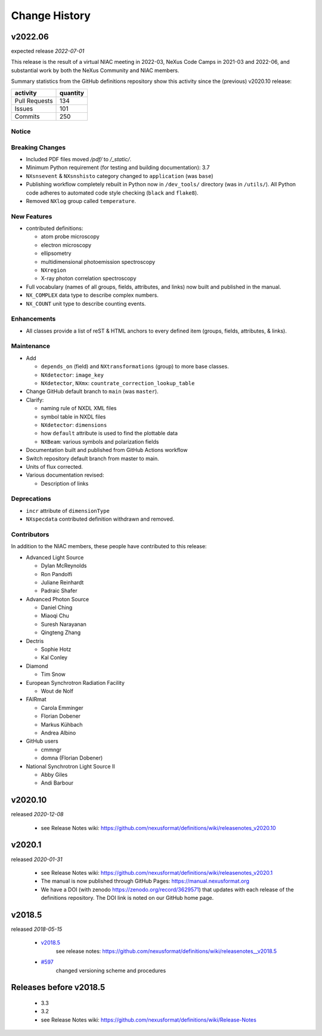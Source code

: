 ..
  This file describes user-visible changes between the versions.

  Highlights from the Change History, especially new releases,
  should be added to manual/history.rst.

  subsections could include these headings (in this order), omit if no content

    Notice
    Breaking Changes
    New Features and/or Enhancements
    Fixes
    Maintenance
    Deprecations
    Contributors

Change History
##############

v2022.06
++++++++

expected release *2022-07-01*

This release is the result of
a virtual NIAC meeting in 2022-03,
NeXus Code Camps in 2021-03 and 2022-06,
and substantial work by both the NeXus Community and NIAC members.

Summary statistics from the GitHub definitions repository show
this activity since the (previous) v2020.10 release:

=============   ========
activity        quantity
=============   ========
Pull Requests   134
Issues          101
Commits         250
=============   ========

Notice
------

Breaking Changes
----------------

* Included PDF files moved `/pdf/` to `/_static/`.

* Minimum Python requirement (for testing and building documentation):  3.7

* ``NXsnsevent`` & ``NXsnshisto`` category changed to ``application`` (was ``base``)

* Publishing workflow completely rebuilt in Python now in ``/dev_tools/``
  directory (was in ``/utils/``).  All Python code adheres to automated
  code style checking (``black`` and ``flake8``).

* Removed ``NXlog`` group called ``temperature``.

New Features
------------

* contributed definitions:

  * atom probe microscopy
  * electron microscopy
  * ellipsometry
  * multidimensional photoemission spectroscopy
  * ``NXregion``
  * X-ray photon correlation spectroscopy

* Full vocabulary (names of all groups, fields, attributes, and links) now built
  and published in the manual.

* ``NX_COMPLEX`` data type to describe complex numbers.

* ``NX_COUNT`` unit type to describe counting events.

Enhancements
------------

* All classes provide a list of reST & HTML anchors to every defined item
  (groups, fields, attributes, & links).

Maintenance
-----------

* Add

  * ``depends_on`` (field) and ``NXtransformations`` (group)
    to more base classes.
  * ``NXdetector``: ``image_key``
  * ``NXdetector``, ``NXmx``: ``countrate_correction_lookup_table``

* Change GitHub default branch to ``main`` (was ``master``).

* Clarify:

  * naming rule of NXDL XML files
  * symbol table in NXDL files
  * ``NXdetector``: ``dimensions``
  * how ``default`` attribute is used to find the plottable data
  * ``NXBeam``: various symbols and polarization fields

* Documentation built and published from GitHub Actions workflow

* Switch repository default branch from master to main.

* Units of flux corrected.

* Various documentation revised:

  * Description of links

Deprecations
------------

* ``incr`` attribute of ``dimensionType``
* ``NXspecdata`` contributed definition withdrawn and removed.

Contributors
------------

In addition to the NIAC members, these people have contributed to this release:

* Advanced Light Source

  * Dylan McReynolds
  * Ron Pandolfi
  * Juliane Reinhardt
  * Padraic Shafer

* Advanced Photon Source

  * Daniel Ching
  * Miaoqi Chu
  * Suresh Narayanan
  * Qingteng Zhang

* Dectris

  * Sophie Hotz
  * Kal Conley

* Diamond

  * Tim Snow

* European Synchrotron Radiation Facility

  * Wout de Nolf

* FAIRmat

  * Carola Emminger
  * Florian Dobener
  * Markus Kühbach
  * Andrea Albino

* GitHub users

  * cmmngr
  * domna (Florian Dobener)

* National Synchrotron Light Source II

  * Abby Giles
  * Andi Barbour

v2020.10
++++++++

released *2020-12-08*

    * see Release Notes wiki: https://github.com/nexusformat/definitions/wiki/releasenotes_v2020.10

v2020.1
+++++++

released *2020-01-31*

    * see Release Notes wiki: https://github.com/nexusformat/definitions/wiki/releasenotes_v2020.1
    * The manual is now published through GitHub Pages: https://manual.nexusformat.org
    * We have a DOI (with zenodo https://zenodo.org/record/3629571) that updates with each release of the definitions repository.  The DOI link is noted on our GitHub home page.

v2018.5
++++++++

released *2018-05-15*

    * `v2018.5 <https://github.com/nexusformat/definitions/releases/tag/v2018.5>`_
       see release notes: https://github.com/nexusformat/definitions/wiki/releasenotes__v2018.5
    * `#597 <https://github.com/nexusformat/definitions/issues/597>`_
       changed versioning scheme and procedures

Releases before v2018.5
+++++++++++++++++++++++

    * 3.3
    * 3.2
    * see Release Notes wiki: https://github.com/nexusformat/definitions/wiki/Release-Notes
